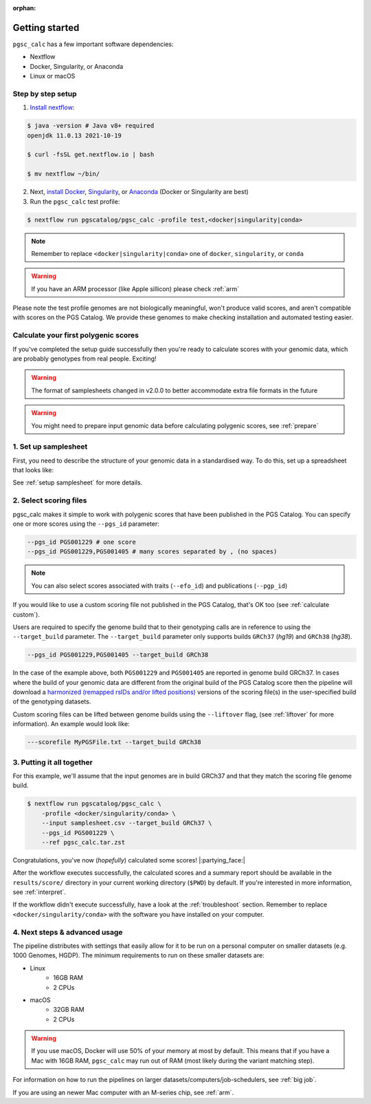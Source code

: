 :orphan:

.. _get started:

Getting started
===============

``pgsc_calc`` has a few important software dependencies:

* Nextflow
* Docker, Singularity, or Anaconda
* Linux or macOS

Step by step setup
------------------

1. `Install nextflow`_:

.. code-block:: console

    $ java -version # Java v8+ required
    openjdk 11.0.13 2021-10-19

    $ curl -fsSL get.nextflow.io | bash

    $ mv nextflow ~/bin/

2. Next, `install Docker`_, `Singularity`_, or `Anaconda`_ (Docker or
   Singularity are best)

3. Run the ``pgsc_calc`` test profile:

.. code-block:: console

    $ nextflow run pgscatalog/pgsc_calc -profile test,<docker|singularity|conda>

.. _`Install nextflow`: https://www.nextflow.io/docs/latest/getstarted.html
.. _`install Docker`: https://docs.docker.com/engine/install/
.. _`Singularity`: https://sylabs.io/guides/3.0/user-guide/installation.html
.. _`Anaconda`: https://docs.conda.io/projects/conda/en/latest/user-guide/install/index.html

.. note:: Remember to replace ``<docker|singularity|conda>`` one of ``docker``, ``singularity``, or ``conda``

.. warning:: If you have an ARM processor (like Apple sillicon) please check :ref:`arm`      


Please note the test profile genomes are not biologically meaningful, won't
produce valid scores, and aren't compatible with scores on the PGS Catalog. We
provide these genomes to make checking installation and automated testing
easier.

Calculate your first polygenic scores
-------------------------------------

If you've completed the setup guide successfully then you're ready to calculate
scores with your genomic data, which are probably genotypes from real
people. Exciting!

.. warning:: The format of samplesheets changed in v2.0.0 to better accommodate
             extra file formats in the future
   
.. warning:: You might need to prepare input genomic data before calculating
           polygenic scores, see :ref:`prepare`

1. Set up samplesheet
---------------------

First, you need to describe the structure of your genomic data in a standardised
way. To do this, set up a spreadsheet that looks like:

.. csv-table:: Example samplesheet for a combined plink2 file set
   :file: ../assets/examples/samplesheet_multichrom.csv
   :header-rows: 1

.. csv-table:: Example samplesheet for a plink2 file set split by chromosome
   :file: ../assets/examples/samplesheet.csv
   :header-rows: 1

.. csv-table:: Example samplesheet for a combined VCF file
   :file: ../assets/examples/samplesheet_multichrom_vcf.csv
   :header-rows: 1

See :ref:`setup samplesheet` for more details.


2. Select scoring files
-----------------------

pgsc_calc makes it simple to work with polygenic scores that have been published
in the PGS Catalog. You can specify one or more scores using the ``--pgs_id``
parameter:

.. code-block:: console

    --pgs_id PGS001229 # one score
    --pgs_id PGS001229,PGS001405 # many scores separated by , (no spaces)

.. note:: You can also select scores associated with traits (``--efo_id``) and
          publications (``--pgp_id``)
          
If you would like to use a custom scoring file not published in the PGS Catalog,
that's OK too (see :ref:`calculate custom`).

Users are required to specify the genome build that to their genotyping calls are in reference
to using the ``--target_build`` parameter. The ``--target_build`` parameter only supports builds
``GRCh37`` (*hg19*) and ``GRCh38`` (*hg38*).

.. code-block:: console

    --pgs_id PGS001229,PGS001405 --target_build GRCh38

In the case of the example above, both ``PGS001229`` and ``PGS001405`` are reported in genome build GRCh37.
In cases where the build of your genomic data are different from the original build of the PGS Catalog score
then the pipeline will download a `harmonized (remapped rsIDs and/or lifted positions)`_  versions of the
scoring file(s) in the user-specified build of the genotyping datasets.

Custom scoring files can be lifted between genome builds using the ``--liftover`` flag, (see :ref:`liftover`
for more information). An example would look like:

.. code-block:: console

    ---scorefile MyPGSFile.txt --target_build GRCh38

.. _harmonized (remapped rsIDs and/or lifted positions): https://www.pgscatalog.org/downloads/#dl_ftp_scoring_hm_pos

3. Putting it all together
--------------------------

For this example, we'll assume that the input genomes are in build GRCh37 and that
they match the scoring file genome build.

.. code-block:: console

    $ nextflow run pgscatalog/pgsc_calc \
        -profile <docker/singularity/conda> \
        --input samplesheet.csv --target_build GRCh37 \
        --pgs_id PGS001229 \
        --ref pgsc_calc.tar.zst 

Congratulations, you've now (`hopefully`) calculated some scores!
|:partying_face:|

After the workflow executes successfully, the calculated scores and a summary
report should be available in the ``results/score/`` directory in your current
working directory (``$PWD``) by default. If you're interested in more
information, see :ref:`interpret`.

If the workflow didn't execute successfully, have a look at the
:ref:`troubleshoot` section. Remember to replace ``<docker/singularity/conda>``
with the software you have installed on your computer.

4. Next steps & advanced usage
------------------------------

The pipeline distributes with settings that easily allow for it to be run on a
personal computer on smaller datasets (e.g. 1000 Genomes, HGDP). The minimum
requirements to run on these smaller datasets are:

* Linux
    - 16GB RAM
    - 2 CPUs
* macOS
    - 32GB RAM
    - 2 CPUs

.. warning:: If you use macOS, Docker will use 50% of your memory at most by
             default. This means that if you have a Mac with 16GB RAM,
             ``pgsc_calc`` may run out of RAM (most likely during the variant
             matching step).

For information on how to run the pipelines on larger datasets/computers/job-schedulers,
see :ref:`big job`.

If you are using an newer Mac computer with an M-series chip, see :ref:`arm`.
